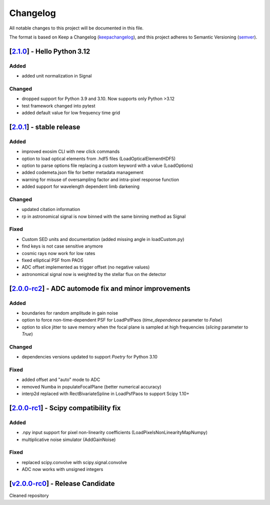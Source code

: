 ===========
Changelog
===========

All notable changes to this project will be documented in this file.

The format is based on Keep a Changelog (keepachangelog_), and this project adheres
to Semantic Versioning (semver_).

[2.1.0_] - Hello Python 3.12
=======================================================
Added
-----
- added unit normalization in Signal

Changed
-------
- dropped support for Python 3.9 and 3.10. Now supports only Python >3.12
- test framework changed into pytest
- added default value for low frequency time grid



[2.0.1_] - stable release
=======================================================
Added
-----
- improved exosim CLI with new click commands
- option to load optical elements from .hdf5 files (LoadOpticalElementHDF5)
- option to parse options file replacing a custom keyword with a value (LoadOptions)
- added codemeta.json file for better metadata management
- warning for misuse of oversampling factor and intra-pixel response function
- added support for wavelength dependent limb darkening
Changed
-------
- updated citation information
- rp in astronomical signal is now binned with the same binning method as Signal
Fixed
-----
- Custom SED units and documentation (added missing angle in loadCustom.py)
- find keys is not case sensitive anymore
- cosmic rays now work for low rates
- fixed elliptical PSF from PAOS
- ADC offset implemented as trigger offset (no negative values)
- astronomical signal now is weighted by the stellar flux on the detector

[2.0.0-rc2_] - ADC automode fix and minor improvements
=======================================================
Added
------
- boundaries for random amplitude in gain noise
- option to force non-time-dependent PSF for LoadPsfPaos (`time_dependence` parameter to `False`)
- option to slice jitter to save memory when the focal plane is sampled at high frequencies (`slicing` parameter to `True`)
Changed
-------
- dependencies versions updated to support `Poetry` for Python 3.10
Fixed
-----
- added offset and "auto" mode to ADC
- removed Numba in populateFocalPlane (better numerical accuracy)
- interp2d replaced with RectBivariateSpline in LoadPsfPaos to support Scipy 1.10+

[2.0.0-rc1_] - Scipy compatibility fix
=======================================================
Added
------
- .npy input support for pixel non-linearity coefficients (LoadPixelsNonLinearityMapNumpy)
- multiplicative noise simulator (AddGainNoise)

Fixed
-----
- replaced scipy.convolve with scipy.signal.convolve
- ADC now works with unsigned integers

[v2.0.0-rc0_] - Release Candidate
=======================================================
Cleaned repository

.. _v2.0.0-rc0: https://github.com/arielmission-space/ExoSim2-public/releases/tag/v2.0.0-rc0
.. _2.0.0-rc1: https://github.com/arielmission-space/ExoSim2.0/releases/tag/v2.0.0-rc1
.. _2.0.0-rc2: https://github.com/arielmission-space/ExoSim2.0/releases/tag/v2.0.0-rc2
.. _2.0.1: https://github.com/arielmission-space/ExoSim2.0/releases/tag/v2.0.1

.. _2.1.0: https://github.com/arielmission-space/ExoSim2.0/releases/tag/v2.1.0

.. _keepachangelog: https://keepachangelog.com/en/1.0.0/
.. _semver: https://semver.org/spec/v2.0.0.html
